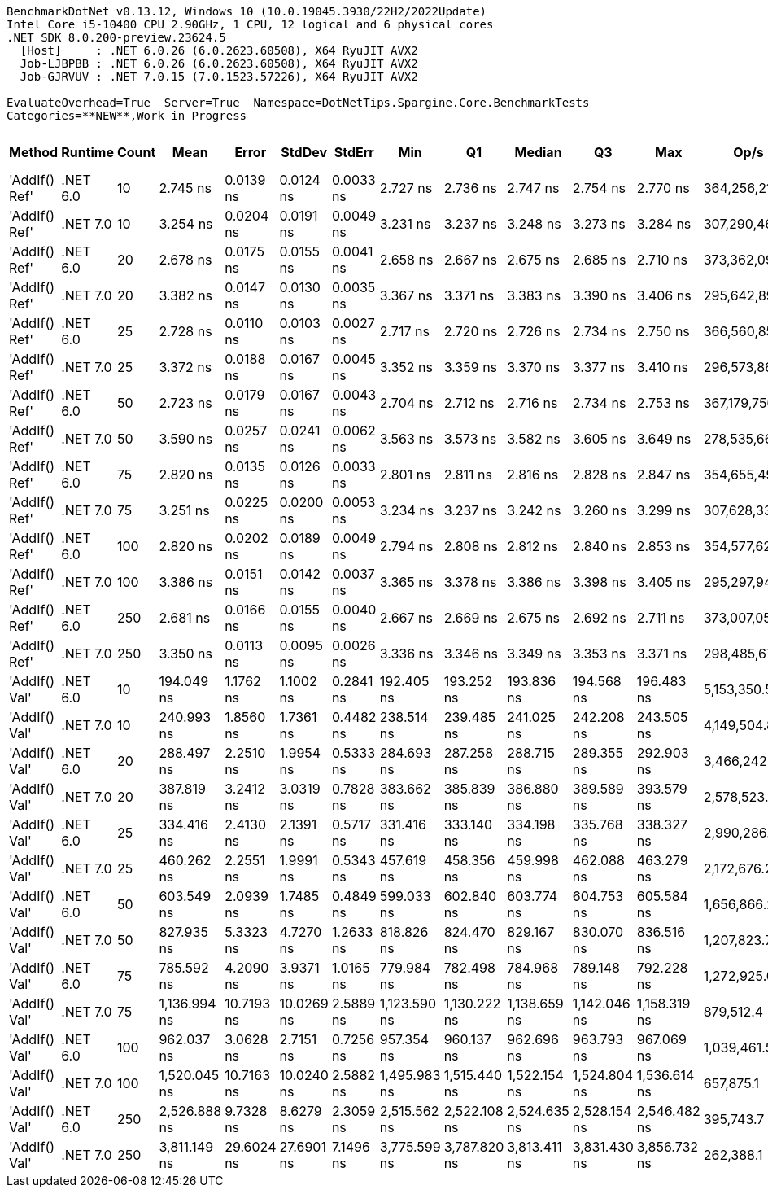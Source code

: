 ....
BenchmarkDotNet v0.13.12, Windows 10 (10.0.19045.3930/22H2/2022Update)
Intel Core i5-10400 CPU 2.90GHz, 1 CPU, 12 logical and 6 physical cores
.NET SDK 8.0.200-preview.23624.5
  [Host]     : .NET 6.0.26 (6.0.2623.60508), X64 RyuJIT AVX2
  Job-LJBPBB : .NET 6.0.26 (6.0.2623.60508), X64 RyuJIT AVX2
  Job-GJRVUV : .NET 7.0.15 (7.0.1523.57226), X64 RyuJIT AVX2

EvaluateOverhead=True  Server=True  Namespace=DotNetTips.Spargine.Core.BenchmarkTests  
Categories=**NEW**,Work in Progress  
....
[options="header"]
|===
|Method         |Runtime   |Count  |Mean          |Error       |StdDev      |StdErr     |Min           |Q1            |Median        |Q3            |Max           |Op/s           |CI99.9% Margin  |Iterations  |Kurtosis  |MValue  |Skewness  |Rank  |LogicalGroup  |Baseline  |Code Size  |Allocated  
|'AddIf() Ref'  |.NET 6.0  |10     |      2.745 ns|   0.0139 ns|   0.0124 ns|  0.0033 ns|      2.727 ns|      2.736 ns|      2.747 ns|      2.754 ns|      2.770 ns|  364,256,218.0|       0.0139 ns|       14.00|     1.995|   2.000|    0.2520|     2|*             |No        |      279 B|          -
|'AddIf() Ref'  |.NET 7.0  |10     |      3.254 ns|   0.0204 ns|   0.0191 ns|  0.0049 ns|      3.231 ns|      3.237 ns|      3.248 ns|      3.273 ns|      3.284 ns|  307,290,467.3|       0.0204 ns|       15.00|     1.434|   2.000|    0.3484|     4|*             |No        |      325 B|          -
|'AddIf() Ref'  |.NET 6.0  |20     |      2.678 ns|   0.0175 ns|   0.0155 ns|  0.0041 ns|      2.658 ns|      2.667 ns|      2.675 ns|      2.685 ns|      2.710 ns|  373,362,093.1|       0.0175 ns|       14.00|     2.195|   2.000|    0.7265|     1|*             |No        |      279 B|          -
|'AddIf() Ref'  |.NET 7.0  |20     |      3.382 ns|   0.0147 ns|   0.0130 ns|  0.0035 ns|      3.367 ns|      3.371 ns|      3.383 ns|      3.390 ns|      3.406 ns|  295,642,897.5|       0.0147 ns|       14.00|     1.798|   2.000|    0.3090|     5|*             |No        |      325 B|          -
|'AddIf() Ref'  |.NET 6.0  |25     |      2.728 ns|   0.0110 ns|   0.0103 ns|  0.0027 ns|      2.717 ns|      2.720 ns|      2.726 ns|      2.734 ns|      2.750 ns|  366,560,854.5|       0.0110 ns|       15.00|     2.487|   2.000|    0.7574|     2|*             |No        |      279 B|          -
|'AddIf() Ref'  |.NET 7.0  |25     |      3.372 ns|   0.0188 ns|   0.0167 ns|  0.0045 ns|      3.352 ns|      3.359 ns|      3.370 ns|      3.377 ns|      3.410 ns|  296,573,863.0|       0.0188 ns|       14.00|     2.745|   2.000|    0.8017|     5|*             |No        |      325 B|          -
|'AddIf() Ref'  |.NET 6.0  |50     |      2.723 ns|   0.0179 ns|   0.0167 ns|  0.0043 ns|      2.704 ns|      2.712 ns|      2.716 ns|      2.734 ns|      2.753 ns|  367,179,756.8|       0.0179 ns|       15.00|     1.821|   2.000|    0.6332|     2|*             |No        |      279 B|          -
|'AddIf() Ref'  |.NET 7.0  |50     |      3.590 ns|   0.0257 ns|   0.0241 ns|  0.0062 ns|      3.563 ns|      3.573 ns|      3.582 ns|      3.605 ns|      3.649 ns|  278,535,664.3|       0.0257 ns|       15.00|     2.936|   2.000|    0.9758|     6|*             |No        |      325 B|          -
|'AddIf() Ref'  |.NET 6.0  |75     |      2.820 ns|   0.0135 ns|   0.0126 ns|  0.0033 ns|      2.801 ns|      2.811 ns|      2.816 ns|      2.828 ns|      2.847 ns|  354,655,492.8|       0.0135 ns|       15.00|     2.202|   2.000|    0.5710|     3|*             |No        |      279 B|          -
|'AddIf() Ref'  |.NET 7.0  |75     |      3.251 ns|   0.0225 ns|   0.0200 ns|  0.0053 ns|      3.234 ns|      3.237 ns|      3.242 ns|      3.260 ns|      3.299 ns|  307,628,339.2|       0.0225 ns|       14.00|     3.054|   2.000|    1.1868|     4|*             |No        |      325 B|          -
|'AddIf() Ref'  |.NET 6.0  |100    |      2.820 ns|   0.0202 ns|   0.0189 ns|  0.0049 ns|      2.794 ns|      2.808 ns|      2.812 ns|      2.840 ns|      2.853 ns|  354,577,621.2|       0.0202 ns|       15.00|     1.594|   2.000|    0.4710|     3|*             |No        |      279 B|          -
|'AddIf() Ref'  |.NET 7.0  |100    |      3.386 ns|   0.0151 ns|   0.0142 ns|  0.0037 ns|      3.365 ns|      3.378 ns|      3.386 ns|      3.398 ns|      3.405 ns|  295,297,942.0|       0.0151 ns|       15.00|     1.556|   2.000|    0.0384|     5|*             |No        |      325 B|          -
|'AddIf() Ref'  |.NET 6.0  |250    |      2.681 ns|   0.0166 ns|   0.0155 ns|  0.0040 ns|      2.667 ns|      2.669 ns|      2.675 ns|      2.692 ns|      2.711 ns|  373,007,053.4|       0.0166 ns|       15.00|     1.966|   2.000|    0.8022|     1|*             |No        |      279 B|          -
|'AddIf() Ref'  |.NET 7.0  |250    |      3.350 ns|   0.0113 ns|   0.0095 ns|  0.0026 ns|      3.336 ns|      3.346 ns|      3.349 ns|      3.353 ns|      3.371 ns|  298,485,675.9|       0.0113 ns|       13.00|     2.806|   2.000|    0.6920|     5|*             |No        |      325 B|          -
|'AddIf() Val'  |.NET 6.0  |10     |    194.049 ns|   1.1762 ns|   1.1002 ns|  0.2841 ns|    192.405 ns|    193.252 ns|    193.836 ns|    194.568 ns|    196.483 ns|    5,153,350.5|       1.1762 ns|       15.00|     2.536|   2.000|    0.5452|     7|*             |No        |      577 B|     1256 B
|'AddIf() Val'  |.NET 7.0  |10     |    240.993 ns|   1.8560 ns|   1.7361 ns|  0.4482 ns|    238.514 ns|    239.485 ns|    241.025 ns|    242.208 ns|    243.505 ns|    4,149,504.8|       1.8560 ns|       15.00|     1.447|   2.000|   -0.0084|     8|*             |No        |      929 B|     1256 B
|'AddIf() Val'  |.NET 6.0  |20     |    288.497 ns|   2.2510 ns|   1.9954 ns|  0.5333 ns|    284.693 ns|    287.258 ns|    288.715 ns|    289.355 ns|    292.903 ns|    3,466,242.7|       2.2510 ns|       14.00|     2.910|   2.000|    0.1798|     9|*             |No        |      577 B|     2376 B
|'AddIf() Val'  |.NET 7.0  |20     |    387.819 ns|   3.2412 ns|   3.0319 ns|  0.7828 ns|    383.662 ns|    385.839 ns|    386.880 ns|    389.589 ns|    393.579 ns|    2,578,523.8|       3.2412 ns|       15.00|     1.957|   2.000|    0.4985|    11|*             |No        |      929 B|     2376 B
|'AddIf() Val'  |.NET 6.0  |25     |    334.416 ns|   2.4130 ns|   2.1391 ns|  0.5717 ns|    331.416 ns|    333.140 ns|    334.198 ns|    335.768 ns|    338.327 ns|    2,990,286.1|       2.4130 ns|       14.00|     1.795|   2.000|    0.2408|    10|*             |No        |      577 B|     2936 B
|'AddIf() Val'  |.NET 7.0  |25     |    460.262 ns|   2.2551 ns|   1.9991 ns|  0.5343 ns|    457.619 ns|    458.356 ns|    459.998 ns|    462.088 ns|    463.279 ns|    2,172,676.2|       2.2551 ns|       14.00|     1.363|   2.000|    0.1102|    12|*             |No        |      929 B|     2936 B
|'AddIf() Val'  |.NET 6.0  |50     |    603.549 ns|   2.0939 ns|   1.7485 ns|  0.4849 ns|    599.033 ns|    602.840 ns|    603.774 ns|    604.753 ns|    605.584 ns|    1,656,866.2|       2.0939 ns|       13.00|     3.736|   2.000|   -1.1344|    13|*             |No        |      577 B|     5736 B
|'AddIf() Val'  |.NET 7.0  |50     |    827.935 ns|   5.3323 ns|   4.7270 ns|  1.2633 ns|    818.826 ns|    824.470 ns|    829.167 ns|    830.070 ns|    836.516 ns|    1,207,823.7|       5.3323 ns|       14.00|     2.210|   2.000|   -0.1228|    15|*             |No        |      929 B|     5736 B
|'AddIf() Val'  |.NET 6.0  |75     |    785.592 ns|   4.2090 ns|   3.9371 ns|  1.0165 ns|    779.984 ns|    782.498 ns|    784.968 ns|    789.148 ns|    792.228 ns|    1,272,925.0|       4.2090 ns|       15.00|     1.511|   2.000|    0.0854|    14|*             |No        |      577 B|     8536 B
|'AddIf() Val'  |.NET 7.0  |75     |  1,136.994 ns|  10.7193 ns|  10.0269 ns|  2.5889 ns|  1,123.590 ns|  1,130.222 ns|  1,138.659 ns|  1,142.046 ns|  1,158.319 ns|      879,512.4|      10.7193 ns|       15.00|     2.182|   2.000|    0.3829|    17|*             |No        |      929 B|     8536 B
|'AddIf() Val'  |.NET 6.0  |100    |    962.037 ns|   3.0628 ns|   2.7151 ns|  0.7256 ns|    957.354 ns|    960.137 ns|    962.696 ns|    963.793 ns|    967.069 ns|    1,039,461.5|       3.0628 ns|       14.00|     2.012|   2.000|   -0.1276|    16|*             |No        |      577 B|    11336 B
|'AddIf() Val'  |.NET 7.0  |100    |  1,520.045 ns|  10.7163 ns|  10.0240 ns|  2.5882 ns|  1,495.983 ns|  1,515.440 ns|  1,522.154 ns|  1,524.804 ns|  1,536.614 ns|      657,875.1|      10.7163 ns|       15.00|     3.141|   2.000|   -0.5150|    18|*             |No        |      929 B|    11336 B
|'AddIf() Val'  |.NET 6.0  |250    |  2,526.888 ns|   9.7328 ns|   8.6279 ns|  2.3059 ns|  2,515.562 ns|  2,522.108 ns|  2,524.635 ns|  2,528.154 ns|  2,546.482 ns|      395,743.7|       9.7328 ns|       14.00|     2.696|   2.000|    0.8263|    19|*             |No        |      577 B|    28136 B
|'AddIf() Val'  |.NET 7.0  |250    |  3,811.149 ns|  29.6024 ns|  27.6901 ns|  7.1496 ns|  3,775.599 ns|  3,787.820 ns|  3,813.411 ns|  3,831.430 ns|  3,856.732 ns|      262,388.1|      29.6024 ns|       15.00|     1.396|   2.000|    0.2043|    20|*             |No        |      929 B|    28136 B
|===
